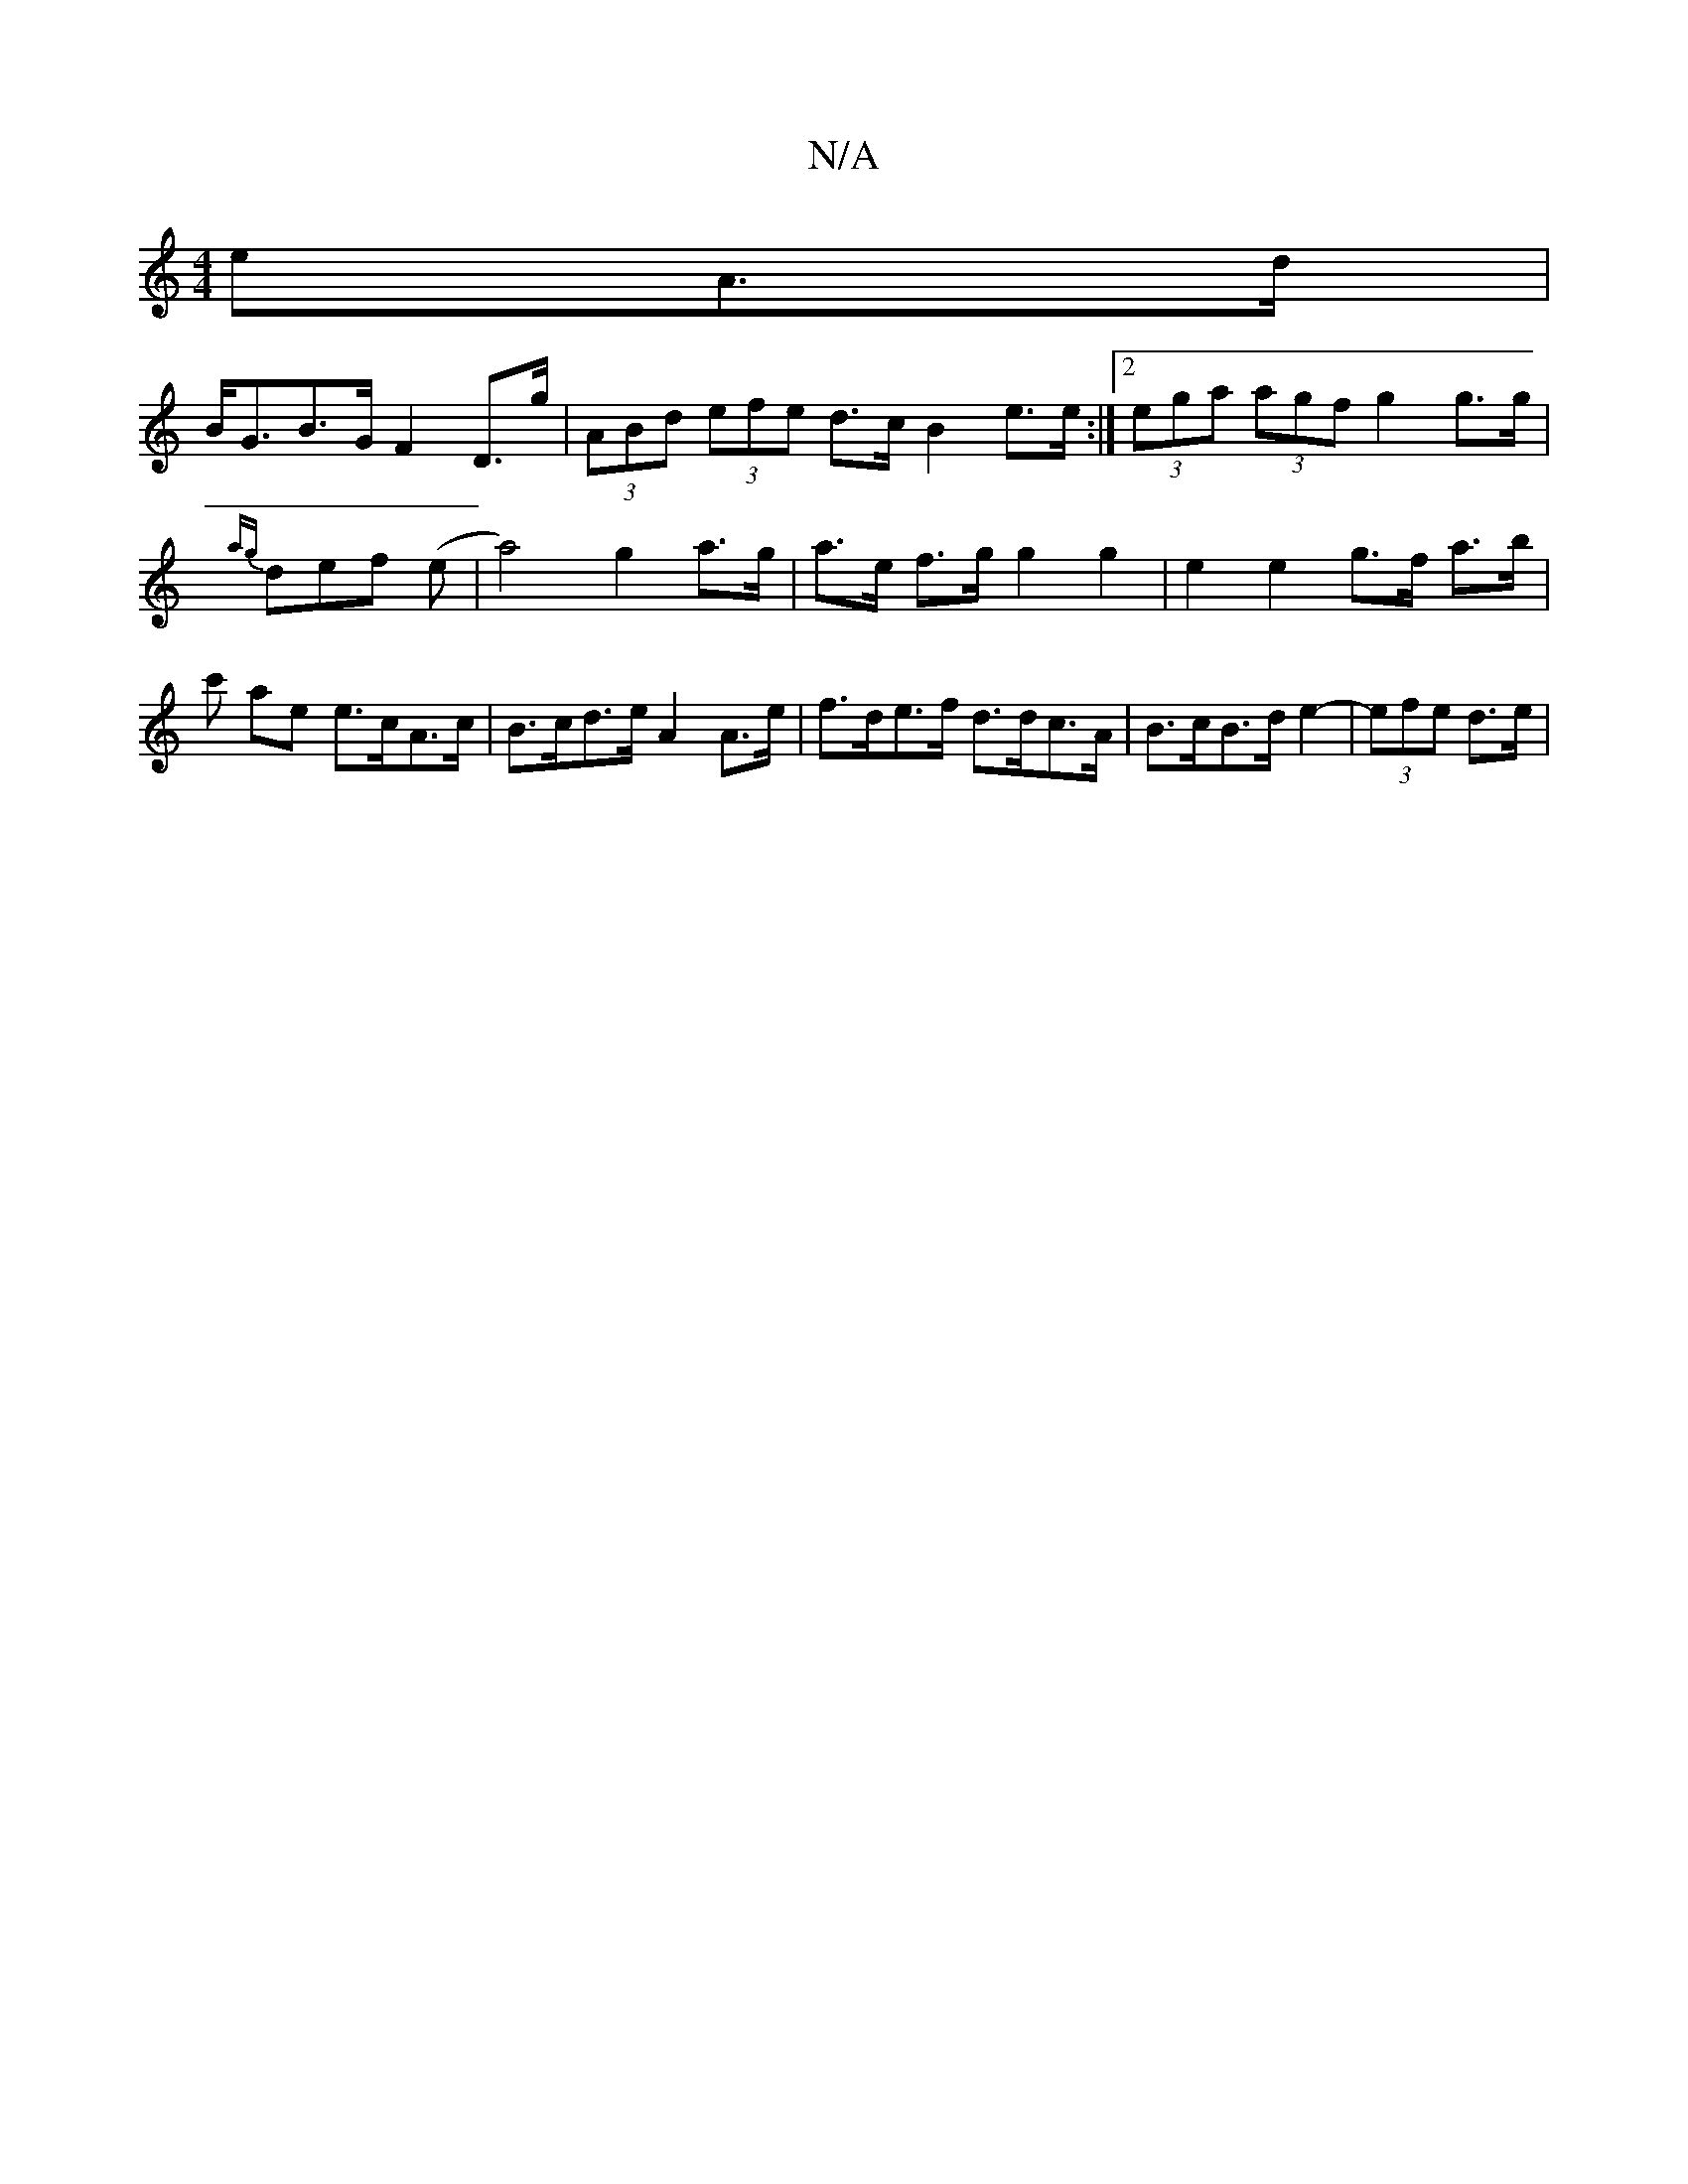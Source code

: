 X:1
T:N/A
M:4/4
R:N/A
K:Cmajor
eA>d |
B<GB>G F2 D>g | (3ABd (3efe d>c B2 e>e :|[2 (3ega (3agf g2 g>g | {ag}def (e | a4) g2 a>g|a>e f>g g2 g2 | e2 e2 g>f a>b | c' ae e>cA>c | B>cd>e A2 A>e | f>de>f d>dc>A | B>cB>d e2- | (3efe d>e | 